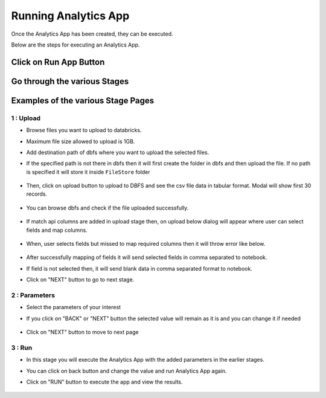 Running Analytics App
=====================

Once the Analytics App has been created, they can be executed.

Below are the steps for executing an Analytics App.

Click on Run App Button
-------------------------

  .. figure:: ../_assets/web-app/view-app.PNG
        :alt: web-app
        :width: 60%

Go through the various Stages
----------------------------

  .. figure:: ../_assets/web-app/view-app1.PNG
        :alt: web-app
        :width: 60%



Examples of the various Stage Pages
-------

1 : Upload 
++++++++++

- Browse files you want to upload to databricks.

- Maximum file size allowed to upload is 1GB.

- Add destination path of dbfs where you want to upload the selected files.

- If the specified path is not there in dbfs then it will first create the folder in dbfs and then upload the file. If no path is specified it will store it inside ``FileStore`` folder

  .. figure:: ../_assets/web-app/upload-file-1.PNG
        :alt: web-app
        :width: 60%

- Then, click on upload button to upload to DBFS and see the csv file data in tabular format. Modal will show first 30 records.

  .. figure:: ../_assets/web-app/upload-file-2.PNG
          :alt: web-app
          :width: 60%

- You can browse dbfs and check if the file uploaded successfully.

  .. figure:: ../_assets/web-app/upload-file-3.PNG
          :alt: web-app
          :width: 60%

- If match api columns are added in upload stage then, on upload below dialog will appear where user can select fields and map columns.

  .. figure:: ../_assets/web-app/upload-file-4.png
          :alt: web-app
          :width: 60%

- When, user selects fields but missed to map required columns then it will throw error like below. 

  .. figure:: ../_assets/web-app/upload-file-5.PNG
          :alt: web-app
          :width: 60%

- After successfully mapping of fields it will send selected fields in comma separated to notebook.
- If field is not selected then, it will send blank data in comma separated format to notebook. 

- Click on "NEXT" button to go to next stage.

2 : Parameters 
++++++++++

- Select the parameters of your interest

- If you click on "BACK" or "NEXT" button the selected value will remain as it is and you can change it if needed

  .. figure:: ../_assets/web-app/parameters-1.PNG
          :alt: web-app
          :width: 60%


- Click on "NEXT" button to move to next page

3 : Run 
++++++++++

- In this stage you will execute the Analytics App with the added parameters in the earlier stages.

- You can click on back button and change the value and run Analytics App again.

- Click on "RUN" button to execute the app and view the results.

  .. figure:: ../_assets/web-app/run.PNG
          :alt: web-app
          :width: 60%




